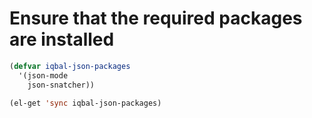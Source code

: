 * Ensure that the required packages are installed
	
  #+begin_src emacs-lisp
    (defvar iqbal-json-packages
      '(json-mode
        json-snatcher))
    
    (el-get 'sync iqbal-json-packages)
    
  #+end_src

